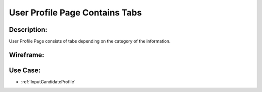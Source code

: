 .. _UserProfilePageContainsTabs:

User Profile Page Contains Tabs
=================================================================================================================================

Description:
~~~~~~~~~~~~~~~~~~~~~~~~~~~~~~~~~~~~~~~~~~~~~~~~~~~~~~~~~~~~~~~~~~~~~~~~~~~~~~~~~~~~~~~~~~~~~~~~~~~~~~~~~~~~~~~~~~~~~~~~~~~~~~~~~

User Profile Page consists of tabs depending on the category of the information.

Wireframe:
~~~~~~~~~~~~~~~~~~~~~~~~~~~~~~~~~~~~~~~~~~~~~~~~~~~~~~~~~~~~~~~~~~~~~~~~~~~~~~~~~~~~~~~~~~~~~~~~~~~~~~~~~~~~~~~~~~~~~~~~~~~~~~~~~

.. todo::

    Add link to wireframe here

Use Case:
~~~~~~~~~~~~~~~~~~~~~~~~~~~~~~~~~~~~~~~~~~~~~~~~~~~~~~~~~~~~~~~~~~~~~~~~~~~~~~~~~~~~~~~~~~~~~~~~~~~~~~~~~~~~~~~~~~~~~~~~~~~~~~~~~

- :ref:`InputCandidateProfile`
